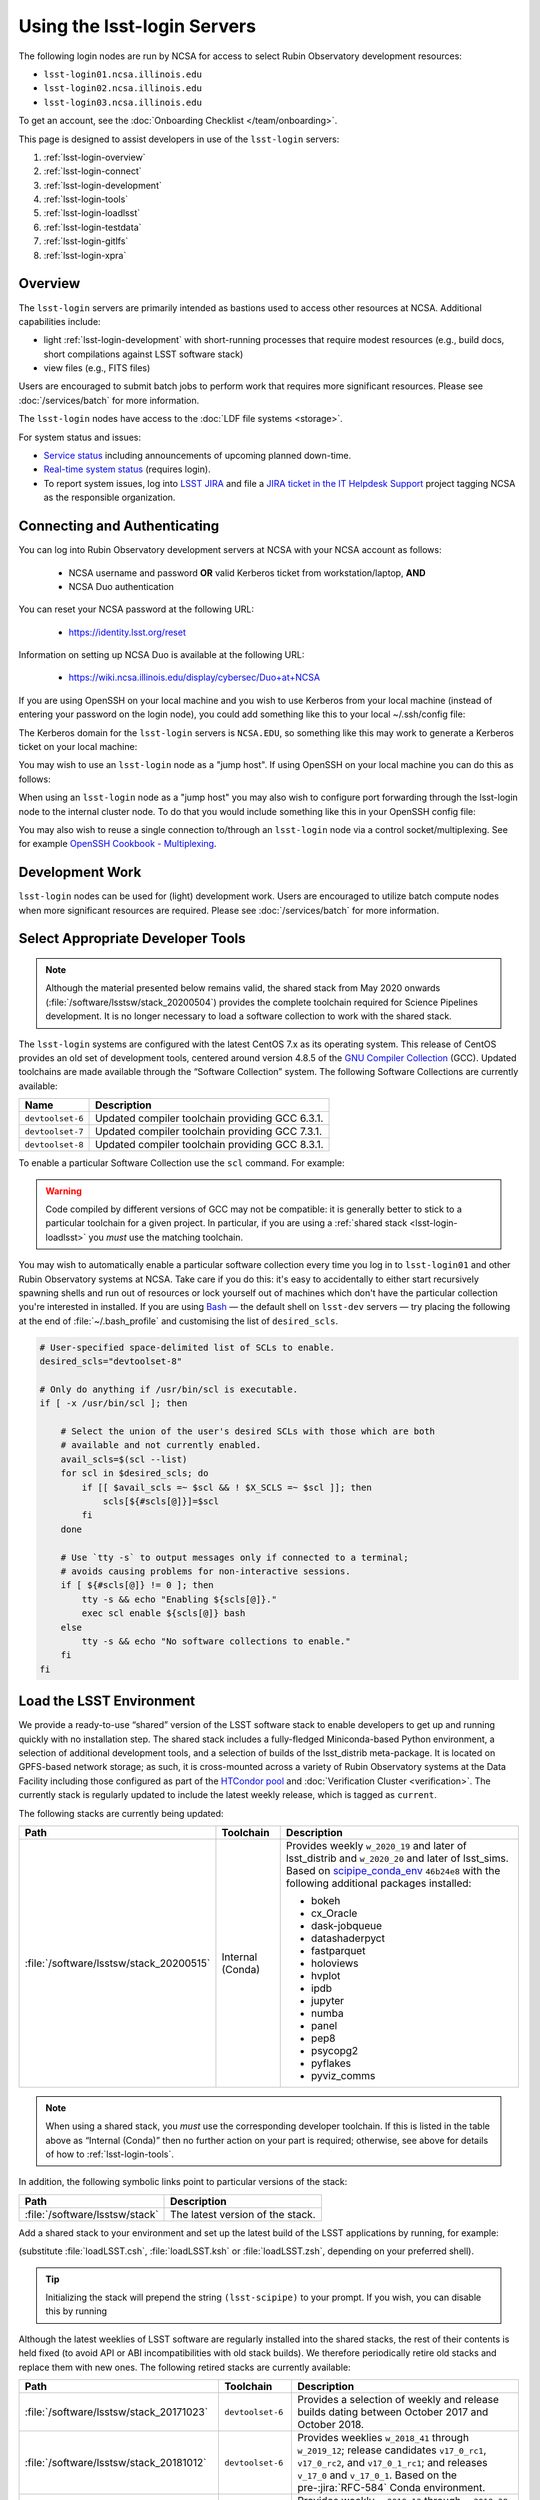 ############################
Using the lsst-login Servers
############################

The following login nodes are run by NCSA for access to select Rubin Observatory development resources:

- ``lsst-login01.ncsa.illinois.edu``
- ``lsst-login02.ncsa.illinois.edu``
- ``lsst-login03.ncsa.illinois.edu``

To get an account, see the :doc:`Onboarding Checklist </team/onboarding>`.

This page is designed to assist developers in use of the ``lsst-login`` servers:

#. :ref:`lsst-login-overview`
#. :ref:`lsst-login-connect`
#. :ref:`lsst-login-development`
#. :ref:`lsst-login-tools`
#. :ref:`lsst-login-loadlsst`
#. :ref:`lsst-login-testdata`
#. :ref:`lsst-login-gitlfs`
#. :ref:`lsst-login-xpra`

.. _lsst-login-overview:

Overview
========

The ``lsst-login`` servers are primarily intended as bastions used to access other resources at NCSA. Additional capabilities include:

- light :ref:`lsst-login-development` with short-running processes that require modest resources (e.g., build docs, short compilations against LSST software stack)
- view files (e.g., FITS files)

Users are encouraged to submit batch jobs to perform work that requires more significant resources. Please see :doc:`/services/batch` for more information.

The ``lsst-login`` nodes have access to the :doc:`LDF file systems <storage>`.

For system status and issues:

- `Service status <https://confluence.lsstcorp.org/display/DM/LSST+Service+Status+page>`_ including announcements of upcoming planned down-time.
- `Real-time system status <https://monitor-ncsa.lsst.org/>`_ (requires login).
- To report system issues, log into `LSST JIRA <https://jira.lsstcorp.org/>`_ and file a `JIRA ticket in the IT Helpdesk Support <https://ls.st/ihsticket>`_ project tagging NCSA as the responsible organization.

.. _lsst-login-connect:

Connecting and Authenticating
=============================

You can log into Rubin Observatory development servers at NCSA with your NCSA account as follows:

   - NCSA username and password **OR** valid Kerberos ticket from workstation/laptop, **AND**
   - NCSA Duo authentication

You can reset your NCSA password at the following URL:

   - https://identity.lsst.org/reset

Information on setting up NCSA Duo is available at the following URL:

   - https://wiki.ncsa.illinois.edu/display/cybersec/Duo+at+NCSA

If you are using OpenSSH on your local machine and you wish to use Kerberos from your local machine (instead of entering your password on the login node), you could add something like this to your local ~/.ssh/config file:

.. prompt:: bash $ auto

  GSSAPIAuthentication yes
  PreferredAuthentications gssapi-with-mic,keyboard-interactive,password

The Kerberos domain for the ``lsst-login`` servers is ``NCSA.EDU``, so something like this may work to generate a Kerberos ticket on your local machine:

.. prompt:: bash $ auto

  kinit username@NCSA.EDU

You may wish to use an ``lsst-login`` node as a "jump host". If using OpenSSH on your local machine you can do this as follows:

.. prompt:: bash $ auto

   Host lsst-someinternalhost.ncsa.illinois.edu
      User ncsausername
      ProxyJump lsst-login.ncsa.illinois.edu

When using an ``lsst-login`` node as a "jump host" you may also wish to configure port forwarding through the lsst-login node to the internal cluster node. To do that you would include something like this in your OpenSSH config file:

.. prompt:: bash $ auto

   Host lsst-someinternalhost.ncsa.illinois.edu
      User ncsausername
      ProxyJump lsst-login.ncsa.illinois.edu
      DynamicForward yourportnumber

You may also wish to reuse a single connection to/through an ``lsst-login`` node via a control socket/multiplexing. See for example
`OpenSSH Cookbook - Multiplexing <https://en.wikibooks.org/wiki/OpenSSH/Cookbook/Multiplexing>`_.

.. _lsst-login-development:

Development Work
================

``lsst-login`` nodes can be used for (light) development work. Users are encouraged to utilize batch compute nodes when more significant resources are required. Please see :doc:`/services/batch` for more information.

.. _lsst-login-tools:

Select Appropriate Developer Tools
==================================

.. note::

   Although the material presented below remains valid, the shared stack from May 2020 onwards (:file:`/software/lsstsw/stack_20200504`) provides the complete toolchain required for Science Pipelines development.
   It is no longer necessary to load a software collection to work with the shared stack.

The ``lsst-login`` systems are configured with the latest CentOS 7.x as its operating system.
This release of CentOS provides an old set of development tools, centered around version 4.8.5 of the `GNU Compiler Collection`_ (GCC).
Updated toolchains are made available through the “Software Collection” system.
The following Software Collections are currently available:

================ ===========
Name             Description
================ ===========
``devtoolset-6`` Updated compiler toolchain providing GCC 6.3.1.
``devtoolset-7`` Updated compiler toolchain providing GCC 7.3.1.
``devtoolset-8`` Updated compiler toolchain providing GCC 8.3.1.
================ ===========

To enable a particular Software Collection use the ``scl`` command. For example:

.. prompt:: bash $ auto

   $ scl enable devtoolset-8 bash
   $ gcc --version
   gcc (GCC) 8.3.1 20190311 (Red Hat 8.3.1-3)
   Copyright (C) 2018 Free Software Foundation, Inc.
   This is free software; see the source for copying conditions.  There is NO
   warranty; not even for MERCHANTABILITY or FITNESS FOR A PARTICULAR PURPOSE.

.. warning::

   Code compiled by different versions of GCC may not be compatible: it is generally better to stick to a particular toolchain for a given project.
   In particular, if you are using a :ref:`shared stack <lsst-login-loadlsst>` you *must* use the matching toolchain.

You may wish to automatically enable a particular software collection every time you log in to ``lsst-login01`` and other Rubin Observatory systems at NCSA.
Take care if you do this: it's easy to accidentally to either start recursively spawning shells and run out of resources or lock yourself out of machines which don't have the particular collection you're interested in installed.
If you are using `Bash`_ — the default shell on ``lsst-dev`` servers — try placing the following at the end of :file:`~/.bash_profile` and customising the list of ``desired_scls``.

.. code-block:: bash

   # User-specified space-delimited list of SCLs to enable.
   desired_scls="devtoolset-8"

   # Only do anything if /usr/bin/scl is executable.
   if [ -x /usr/bin/scl ]; then

       # Select the union of the user's desired SCLs with those which are both
       # available and not currently enabled.
       avail_scls=$(scl --list)
       for scl in $desired_scls; do
           if [[ $avail_scls =~ $scl && ! $X_SCLS =~ $scl ]]; then
               scls[${#scls[@]}]=$scl
           fi
       done

       # Use `tty -s` to output messages only if connected to a terminal;
       # avoids causing problems for non-interactive sessions.
       if [ ${#scls[@]} != 0 ]; then
           tty -s && echo "Enabling ${scls[@]}."
           exec scl enable ${scls[@]} bash
       else
           tty -s && echo "No software collections to enable."
       fi
   fi

.. _GNU Compiler Collection: https://gcc.gnu.org/
.. _prerequisites for building the LSST stack: https://confluence.lsstcorp.org/display/LSWUG/OSes+and+Prerequisites
.. _Red Hat Developer Toolset: http://developers.redhat.com/products/developertoolset/overview/
.. _Git: https://www.git-scm.com/
.. _Bash: https://www.gnu.org/software/bash/

.. _lsst-login-loadlsst:

Load the LSST Environment
=========================

We provide a ready-to-use “shared” version of the LSST software stack to enable developers to get up and running quickly with no installation step.
The shared stack includes a fully-fledged Miniconda-based Python environment, a selection of additional development tools, and a selection of builds of the lsst_distrib meta-package.
It is located on GPFS-based network storage; as such, it is cross-mounted across a variety of Rubin Observatory systems at the Data Facility including those configured as part of the `HTCondor pool`_ and :doc:`Verification Cluster <verification>`.
The currently stack is regularly updated to include the latest weekly release, which is tagged as ``current``.

The following stacks are currently being updated:

======================================= ================ ===========
Path                                    Toolchain        Description
======================================= ================ ===========
:file:`/software/lsstsw/stack_20200515` Internal (Conda) Provides weekly ``w_2020_19`` and later of lsst_distrib and ``w_2020_20`` and later of lsst_sims.
                                                         Based on `scipipe_conda_env`_ ``46b24e8`` with the following additional packages installed:

                                                         - bokeh
                                                         - cx_Oracle
                                                         - dask-jobqueue
                                                         - datashaderpyct
                                                         - fastparquet
                                                         - holoviews
                                                         - hvplot
                                                         - ipdb
                                                         - jupyter
                                                         - numba
                                                         - panel
                                                         - pep8
                                                         - psycopg2
                                                         - pyflakes
                                                         - pyviz_comms
======================================= ================ ===========

.. _scipipe_conda_env: https://github.com/lsst/scipipe_conda_env

.. note::

   When using a shared stack, you *must* use the corresponding developer toolchain.
   If this is listed in the table above as “Internal (Conda)” then no further action on your part is required; otherwise, see above for details of how to :ref:`lsst-login-tools`.

In addition, the following symbolic links point to particular versions of the stack:

=============================== ================================
Path                            Description
=============================== ================================
:file:`/software/lsstsw/stack`  The latest version of the stack.
=============================== ================================

Add a shared stack to your environment and set up the latest build of the LSST applications by running, for example:

.. prompt:: bash

  source /software/lsstsw/stack/loadLSST.bash
  setup lsst_apps

(substitute :file:`loadLSST.csh`, :file:`loadLSST.ksh` or :file:`loadLSST.zsh`, depending on your preferred shell).

.. tip::

   Initializing the stack will prepend the string ``(lsst-scipipe)`` to your prompt.
   If you wish, you can disable this by running

   .. prompt:: bash

      conda config --set changeps1 false

Although the latest weeklies of LSST software are regularly installed into the shared stacks, the rest of their contents is held fixed (to avoid API or ABI incompatibilities with old stack builds).
We therefore periodically retire old stacks and replace them with new ones.
The following retired stacks are currently available:

======================================= ================ ===========
Path                                    Toolchain        Description
======================================= ================ ===========
:file:`/software/lsstsw/stack_20171023` ``devtoolset-6`` Provides a selection of weekly and release builds dating between October 2017 and October 2018.
:file:`/software/lsstsw/stack_20181012` ``devtoolset-6`` Provides weeklies ``w_2018_41`` through ``w_2019_12``; release candidates ``v17_0_rc1``, ``v17_0_rc2``, and ``v17_0_1_rc1``; and releases ``v_17_0`` and ``v_17_0_1``. Based on the pre-:jira:`RFC-584` Conda environment.
:file:`/software/lsstsw/stack_20190330` ``devtoolset-6`` Provides weekly ``w_2019_12`` through ``w_2019_38`` and daily ``d_2019_09_30``. Based on the post-:jira:`RFC-584` Conda environment.
:file:`/software/lsstsw/stack_20191001` ``devtoolset-8`` Provides weeklies ``w_2019_38`` through ``w_2019_42``.
:file:`/software/lsstsw/stack_20191101` ``devtoolset-8`` Provides weekly ``w_2019_43`` through ``w_2020_09`` of lsst_distrib, and ``w_2019_43`` through ``w_2020_07`` of lsst_sims.
                                                         Based on `scipipe_conda_env`_ ``4d7b902`` (:jira:`RFC-641`).
:file:`/software/lsstsw/stack_20200220` ``devtoolset-8`` Provides weekly ``w_2020_07`` through ``w_2020_17`` of lsst_distrib, and weekly ``w_2020_10`` through ``w_2020_16`` of lsst_sims.
                                                         Based on `scipipe_conda_env`_ ``984c9f7`` (:jira:`RFC-664`).
:file:`/software/lsstsw/stack_20200504` Internal (Conda) Provides weeklies ``w_2020_18`` and ``w_2020_19`` of lsst_distrib.
                                                         Based on `scipipe_conda_env`_ ``2deae7a`` (:jira:`RFC-679`).
======================================= ================ ===========

Administrators may wish to note that the shared stack is automatically updated using the script :file:`~lsstsw/shared-stack/shared_stack.py`, which is executed nightly by Cron.

.. _HTCondor pool: https://confluence.lsstcorp.org/display/DM/Orchestration

.. _lsst-login-testdata:

Validation/Test Data Sets
=========================

There are two ``cron`` jobs that will update a set of validation data repositories and test data repositories.
These updates will trigger overnight on the ``lsst-dev`` system.
In most cases, this will be a fairly straightforward ``git pull``, but if corruption is detected, the repository will be cloned afresh.
The verification data are currently being used primarily by ``validate_drp`` to measure various metrics on the reduced data.
The test data serve a variety of purposes, but generally are included via a ``setupOptional`` in a package table file.

Test data location is: ``/project/shared/data/test_data``

Included test data repositories are::

  testdata_jointcal
  testdata_cfht
  testdata_subaru
  testdata_decam
  testdata_lsst
  ap_verify_testdata
  ap_pipe_testdata
  ci_hsc
  afwdata

Validation data location is: ``/project/shared/data/validation_data``

Included validation data repositories are::

  validation_data_hsc
  validation_data_decam
  validation_data_cfht

These are maintained by the ``lsstsw`` user (this is the same user that curates the shared stack on the ``lsst-dev`` system).
Please ask in the ``#dm-infrastructure`` Slack channel in case of problems.

.. _lsst-login-gitlfs:

Configure Git LFS
=================

.. note::

   Although the material presented below remains valid, the shared stack from May 2020 onwards (:file:`/software/lsstsw/stack_20200504`) provides Git LFS as part of the environment: it is no longer necessary to explicitly run :command:`setup`, as described below (although it is still necessary to follow DM's :doc:`Git LFS guide </git/git-lfs>`.
   The :command:`setup` step is only necessary for older shared stacks — those marked with ``toolchain: devtoolset-8`` (or ``-6``) in the table above.
   
   For newer shared stacks (``toolchain: Internal (Conda)``), they are not relevant.

After you have initialized a shared stack, you can enable Git LFS using EUPS:

.. code-block:: bash

   setup git_lfs

The first time you use Git LFS you'll need to configure it by following these steps from DM's :doc:`Git LFS guide </git/git-lfs>`:

1. :ref:`git-lfs-basic-config`
2. :ref:`git-lfs-config`

.. _lsst-login-xpra:

Configure Remote Display with :command:`xpra`
=============================================

:command:`xpra` can be thought of as "screen for X" and offers advantages over VNC.
It can be very handy and efficient for remote display to your machine from Rubin Observatory compute nodes (e.g., debugging with :command:`ds9`) because it is much faster than a regular X connection when you don't have a lot of bandwidth (e.g., working remotely), and it saves state between connections.
Here's how to use it:

On ``lsst-login01``:

.. prompt:: bash

   xpra start :10
   export DISPLAY=:10

You may have to choose a different display number (>10) if ``:10`` is already in use.

On your local machine, do:

.. prompt:: bash

   xpra attach ssh:lsst-login01.ncsa.illinois.edu:10
   
   ## IF YOU EXPERIENCE AUTHENTICATION ISSUES, TRY THE FOLLOWING INSTEAD TO SPECIFY AUTH METHODS OF SSH
   xpra attach --ssh="ssh -vvv -o='PreferredAuthentications=gssapi-with-mic,keyboard-interactive,password'" ssh:lsst-login01.ncsa.illinois.edu:10

You may leave that running, or put it in the background and later use:

.. prompt:: bash

   xpra detach

Then you can open windows on ``lsst-login01`` (with ``DISPLAY=:10``) and they will appear on your machine.
If you now kill the :command:`xpra attach` on your machine, you'll lose those windows.
When you reattach, they'll reappear.

.. note::

   :command:`xpra` requires the use of Python 2.

   If you are using a Python 3 LSST Stack, you'll encounter a error like the following:

   .. code-block:: bash

      [...]
      File "/ssd/lsstsw/stack3_20171021/stack/miniconda3-4.3.21-10a4fa6/Linux64/pyyaml/3.11.lsst2/lib/python/yaml/__init__.py", line 284
        class YAMLObject(metaclass=YAMLObjectMetaclass):
                                  ^
      SyntaxError: invalid syntax

   The solution in this case is to start ``xpra`` in a separate shell where you haven't yet ``setup`` the Python 3 LSST Stack.

.. note::

   If you run into issues getting :command:`xpra` to authenticate when you attempt to attach, you may find that including explicit authentication options helps:

   .. code-block:: bash

      xpra attach -ssh="ssh -o='PreferredAuthentications=gssapi-with-mic,keyboard-interactive,password'" ssh:lsst-login01.ncsa.illinois.edu:100

.. note::

   It is possible to use xpra through a tunneled connection to an "interior" node that also has xpra, e.g., when using a login nodes as a "jump host" to reach a submit node, as described above, you may wish to use xpra on the submit node.
   
   First, make your tunneled connection to the destination host (as detailed above).
   
   Then attach xpra to the submit host by also telling xpra to jump/tunnel through the login node:

   .. code-block:: bash

      xpra attach ssh:lsst-condorprod-sub01.ncsa.illinois.edu:10 --ssh="ssh -J lsst-login01.ncsa.illinois.edu"
